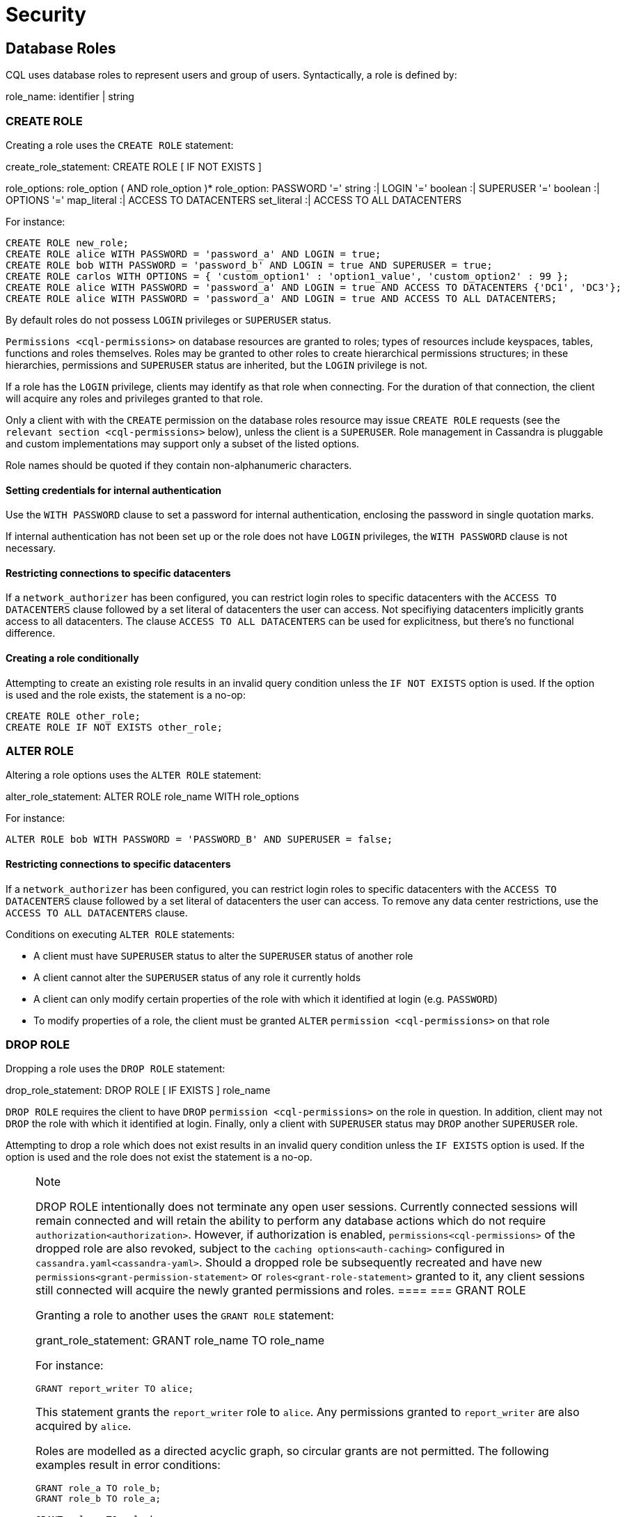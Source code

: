 = Security

[[cql-roles]]
== Database Roles

CQL uses database roles to represent users and group of users.
Syntactically, a role is defined by:

role_name: [.title-ref]#identifier# | [.title-ref]#string#

[[create-role-statement]]
=== CREATE ROLE

Creating a role uses the `CREATE ROLE` statement:

create_role_statement: CREATE ROLE [ IF NOT EXISTS ]
[.title-ref]#role_name# : [ WITH [.title-ref]#role_options# ]
role_options: [.title-ref]#role_option# ( AND [.title-ref]#role_option#
)* role_option: PASSWORD '=' [.title-ref]#string# :| LOGIN '='
[.title-ref]#boolean# :| SUPERUSER '=' [.title-ref]#boolean# :| OPTIONS
'=' [.title-ref]#map_literal# :| ACCESS TO DATACENTERS
[.title-ref]#set_literal# :| ACCESS TO ALL DATACENTERS

For instance:

[source,cql]
----
CREATE ROLE new_role;
CREATE ROLE alice WITH PASSWORD = 'password_a' AND LOGIN = true;
CREATE ROLE bob WITH PASSWORD = 'password_b' AND LOGIN = true AND SUPERUSER = true;
CREATE ROLE carlos WITH OPTIONS = { 'custom_option1' : 'option1_value', 'custom_option2' : 99 };
CREATE ROLE alice WITH PASSWORD = 'password_a' AND LOGIN = true AND ACCESS TO DATACENTERS {'DC1', 'DC3'};
CREATE ROLE alice WITH PASSWORD = 'password_a' AND LOGIN = true AND ACCESS TO ALL DATACENTERS;
----

By default roles do not possess `LOGIN` privileges or `SUPERUSER`
status.

`Permissions <cql-permissions>` on database resources are granted to
roles; types of resources include keyspaces, tables, functions and roles
themselves. Roles may be granted to other roles to create hierarchical
permissions structures; in these hierarchies, permissions and
`SUPERUSER` status are inherited, but the `LOGIN` privilege is not.

If a role has the `LOGIN` privilege, clients may identify as that role
when connecting. For the duration of that connection, the client will
acquire any roles and privileges granted to that role.

Only a client with with the `CREATE` permission on the database roles
resource may issue `CREATE ROLE` requests (see the
`relevant section <cql-permissions>` below), unless the client is a
`SUPERUSER`. Role management in Cassandra is pluggable and custom
implementations may support only a subset of the listed options.

Role names should be quoted if they contain non-alphanumeric characters.

==== Setting credentials for internal authentication

Use the `WITH PASSWORD` clause to set a password for internal
authentication, enclosing the password in single quotation marks.

If internal authentication has not been set up or the role does not have
`LOGIN` privileges, the `WITH PASSWORD` clause is not necessary.

==== Restricting connections to specific datacenters

If a `network_authorizer` has been configured, you can restrict login
roles to specific datacenters with the `ACCESS TO DATACENTERS` clause
followed by a set literal of datacenters the user can access. Not
specifiying datacenters implicitly grants access to all datacenters. The
clause `ACCESS TO ALL DATACENTERS` can be used for explicitness, but
there's no functional difference.

==== Creating a role conditionally

Attempting to create an existing role results in an invalid query
condition unless the `IF NOT EXISTS` option is used. If the option is
used and the role exists, the statement is a no-op:

[source,cql]
----
CREATE ROLE other_role;
CREATE ROLE IF NOT EXISTS other_role;
----

[[alter-role-statement]]
=== ALTER ROLE

Altering a role options uses the `ALTER ROLE` statement:

alter_role_statement: ALTER ROLE [.title-ref]#role_name# WITH
[.title-ref]#role_options#

For instance:

[source,cql]
----
ALTER ROLE bob WITH PASSWORD = 'PASSWORD_B' AND SUPERUSER = false;
----

==== Restricting connections to specific datacenters

If a `network_authorizer` has been configured, you can restrict login
roles to specific datacenters with the `ACCESS TO DATACENTERS` clause
followed by a set literal of datacenters the user can access. To remove
any data center restrictions, use the `ACCESS TO ALL DATACENTERS`
clause.

Conditions on executing `ALTER ROLE` statements:

* A client must have `SUPERUSER` status to alter the `SUPERUSER` status
of another role
* A client cannot alter the `SUPERUSER` status of any role it currently
holds
* A client can only modify certain properties of the role with which it
identified at login (e.g. `PASSWORD`)
* To modify properties of a role, the client must be granted `ALTER`
`permission <cql-permissions>` on that role

[[drop-role-statement]]
=== DROP ROLE

Dropping a role uses the `DROP ROLE` statement:

drop_role_statement: DROP ROLE [ IF EXISTS ] [.title-ref]#role_name#

`DROP ROLE` requires the client to have `DROP`
`permission <cql-permissions>` on the role in question. In addition,
client may not `DROP` the role with which it identified at login.
Finally, only a client with `SUPERUSER` status may `DROP` another
`SUPERUSER` role.

Attempting to drop a role which does not exist results in an invalid
query condition unless the `IF EXISTS` option is used. If the option is
used and the role does not exist the statement is a no-op.

[NOTE]
.Note
====
DROP ROLE intentionally does not terminate any open user sessions.
Currently connected sessions will remain connected and will retain the
ability to perform any database actions which do not require
`authorization<authorization>`. However, if authorization is enabled,
`permissions<cql-permissions>` of the dropped role are also revoked,
subject to the `caching options<auth-caching>` configured in
`cassandra.yaml<cassandra-yaml>`. Should a dropped role be subsequently
recreated and have new `permissions<grant-permission-statement>` or
`roles<grant-role-statement>` granted to it, any client sessions still
connected will acquire the newly granted permissions and roles.
====[[grant-role-statement]]
=== GRANT ROLE

Granting a role to another uses the `GRANT ROLE` statement:

grant_role_statement: GRANT [.title-ref]#role_name# TO
[.title-ref]#role_name#

For instance:

[source,cql]
----
GRANT report_writer TO alice;
----

This statement grants the `report_writer` role to `alice`. Any
permissions granted to `report_writer` are also acquired by `alice`.

Roles are modelled as a directed acyclic graph, so circular grants are
not permitted. The following examples result in error conditions:

[source,cql]
----
GRANT role_a TO role_b;
GRANT role_b TO role_a;

GRANT role_a TO role_b;
GRANT role_b TO role_c;
GRANT role_c TO role_a;
----

[[revoke-role-statement]]
=== REVOKE ROLE

Revoking a role uses the `REVOKE ROLE` statement:

revoke_role_statement: REVOKE [.title-ref]#role_name# FROM
[.title-ref]#role_name#

For instance:

[source,cql]
----
REVOKE report_writer FROM alice;
----

This statement revokes the `report_writer` role from `alice`. Any
permissions that `alice` has acquired via the `report_writer` role are
also revoked.

[[list-roles-statement]]
=== LIST ROLES

All the known roles (in the system or granted to specific role) can be
listed using the `LIST ROLES` statement:

list_roles_statement: LIST ROLES [ OF [.title-ref]#role_name# ] [
NORECURSIVE ]

For instance:

[source,cql]
----
LIST ROLES;
----

returns all known roles in the system, this requires `DESCRIBE`
permission on the database roles resource. And:

[source,cql]
----
LIST ROLES OF alice;
----

enumerates all roles granted to `alice`, including those transitively
acquired. But:

[source,cql]
----
LIST ROLES OF bob NORECURSIVE
----

lists all roles directly granted to `bob` without including any of the
transitively acquired ones.

== Users

Prior to the introduction of roles in Cassandra 2.2, authentication and
authorization were based around the concept of a `USER`. For backward
compatibility, the legacy syntax has been preserved with `USER` centric
statements becoming synonyms for the `ROLE` based equivalents. In other
words, creating/updating a user is just a different syntax for
creating/updating a role.

[[create-user-statement]]
=== CREATE USER

Creating a user uses the `CREATE USER` statement:

create_user_statement: CREATE USER [ IF NOT EXISTS ]
[.title-ref]#role_name# [ WITH PASSWORD [.title-ref]#string# ] [
[.title-ref]#user_option# ] user_option: SUPERUSER | NOSUPERUSER

For instance:

[source,cql]
----
CREATE USER alice WITH PASSWORD 'password_a' SUPERUSER;
CREATE USER bob WITH PASSWORD 'password_b' NOSUPERUSER;
----

`CREATE USER` is equivalent to `CREATE ROLE` where the `LOGIN` option is
`true`. So, the following pairs of statements are equivalent:

[source,cql]
----
CREATE USER alice WITH PASSWORD 'password_a' SUPERUSER;
CREATE ROLE alice WITH PASSWORD = 'password_a' AND LOGIN = true AND SUPERUSER = true;

CREATE USER IF NOT EXISTS alice WITH PASSWORD 'password_a' SUPERUSER;
CREATE ROLE IF NOT EXISTS alice WITH PASSWORD = 'password_a' AND LOGIN = true AND SUPERUSER = true;

CREATE USER alice WITH PASSWORD 'password_a' NOSUPERUSER;
CREATE ROLE alice WITH PASSWORD = 'password_a' AND LOGIN = true AND SUPERUSER = false;

CREATE USER alice WITH PASSWORD 'password_a' NOSUPERUSER;
CREATE ROLE alice WITH PASSWORD = 'password_a' AND LOGIN = true;

CREATE USER alice WITH PASSWORD 'password_a';
CREATE ROLE alice WITH PASSWORD = 'password_a' AND LOGIN = true;
----

[[alter-user-statement]]
=== ALTER USER

Altering the options of a user uses the `ALTER USER` statement:

alter_user_statement: ALTER USER [.title-ref]#role_name# [ WITH PASSWORD
[.title-ref]#string# ] [ [.title-ref]#user_option# ]

For instance:

[source,cql]
----
ALTER USER alice WITH PASSWORD 'PASSWORD_A';
ALTER USER bob SUPERUSER;
----

[[drop-user-statement]]
=== DROP USER

Dropping a user uses the `DROP USER` statement:

drop_user_statement: DROP USER [ IF EXISTS ] [.title-ref]#role_name#

[[list-users-statement]]
=== LIST USERS

Existing users can be listed using the `LIST USERS` statement:

list_users_statement: LIST USERS

Note that this statement is equivalent to:

[source,cql]
----
LIST ROLES;
----

but only roles with the `LOGIN` privilege are included in the output.

== Data Control

[[cql-permissions]]
=== Permissions

Permissions on resources are granted to roles; there are several
different types of resources in Cassandra and each type is modelled
hierarchically:

* The hierarchy of Data resources, Keyspaces and Tables has the
structure `ALL KEYSPACES` -> `KEYSPACE` -> `TABLE`.
* Function resources have the structure `ALL FUNCTIONS` -> `KEYSPACE` ->
`FUNCTION`
* Resources representing roles have the structure `ALL ROLES` -> `ROLE`
* Resources representing JMX ObjectNames, which map to sets of
MBeans/MXBeans, have the structure `ALL MBEANS` -> `MBEAN`

Permissions can be granted at any level of these hierarchies and they
flow downwards. So granting a permission on a resource higher up the
chain automatically grants that same permission on all resources lower
down. For example, granting `SELECT` on a `KEYSPACE` automatically
grants it on all `TABLES` in that `KEYSPACE`. Likewise, granting a
permission on `ALL FUNCTIONS` grants it on every defined function,
regardless of which keyspace it is scoped in. It is also possible to
grant permissions on all functions scoped to a particular keyspace.

Modifications to permissions are visible to existing client sessions;
that is, connections need not be re-established following permissions
changes.

The full set of available permissions is:

* `CREATE`
* `ALTER`
* `DROP`
* `SELECT`
* `MODIFY`
* `AUTHORIZE`
* `DESCRIBE`
* `EXECUTE`

Not all permissions are applicable to every type of resource. For
instance, `EXECUTE` is only relevant in the context of functions or
mbeans; granting `EXECUTE` on a resource representing a table is
nonsensical. Attempting to `GRANT` a permission on resource to which it
cannot be applied results in an error response. The following
illustrates which permissions can be granted on which types of resource,
and which statements are enabled by that permission.

[cols=",,",options="header",]
|===
|Permission |Resource |Operations
a|
____
`CREATE`
____

a|
____
`ALL KEYSPACES`
____

a|
____
`CREATE KEYSPACE` and `CREATE TABLE` in any keyspace
____

a|
____
`CREATE`
____

a|
____
`KEYSPACE`
____

a|
____
`CREATE TABLE` in specified keyspace
____

a|
____
`CREATE`
____

a|
____
`ALL FUNCTIONS`
____

a|
____
`CREATE FUNCTION` in any keyspace and `CREATE AGGREGATE` in any keyspace
____

a|
____
`CREATE`
____

a|
____
`ALL FUNCTIONS IN KEYSPACE`
____

a|
____
`CREATE FUNCTION` and `CREATE AGGREGATE` in specified keyspace
____

a|
____
`CREATE`
____

a|
____
`ALL ROLES`
____

a|
____
`CREATE ROLE`
____

a|
____
`ALTER`
____

a|
____
`ALL KEYSPACES`
____

a|
____
`ALTER KEYSPACE` and `ALTER TABLE` in any keyspace
____

a|
____
`ALTER`
____

a|
____
`KEYSPACE`
____

a|
____
`ALTER KEYSPACE` and `ALTER TABLE` in specified keyspace
____

a|
____
`ALTER`
____

a|
____
`TABLE`
____

a|
____
`ALTER TABLE`
____

a|
____
`ALTER`
____

a|
____
`ALL FUNCTIONS`
____

a|
____
`CREATE FUNCTION` and `CREATE AGGREGATE`: replacing any existing
____

a|
____
`ALTER`
____

a|
____
`ALL FUNCTIONS IN KEYSPACE`
____

a|
____
`CREATE FUNCTION` and `CREATE AGGREGATE`: replacing existing in
specified keyspace
____

a|
____
`ALTER`
____

a|
____
`FUNCTION`
____

a|
____
`CREATE FUNCTION` and `CREATE AGGREGATE`: replacing existing
____

a|
____
`ALTER`
____

a|
____
`ALL ROLES`
____

a|
____
`ALTER ROLE` on any role
____

a|
____
`ALTER`
____

a|
____
`ROLE`
____

a|
____
`ALTER ROLE`
____

a|
____
`DROP`
____

a|
____
`ALL KEYSPACES`
____

a|
____
`DROP KEYSPACE` and `DROP TABLE` in any keyspace
____

a|
____
`DROP`
____

a|
____
`KEYSPACE`
____

a|
____
`DROP TABLE` in specified keyspace
____

a|
____
`DROP`
____

a|
____
`TABLE`
____

a|
____
`DROP TABLE`
____

a|
____
`DROP`
____

a|
____
`ALL FUNCTIONS`
____

a|
____
`DROP FUNCTION` and `DROP AGGREGATE` in any keyspace
____

a|
____
`DROP`
____

a|
____
`ALL FUNCTIONS IN KEYSPACE`
____

a|
____
`DROP FUNCTION` and `DROP AGGREGATE` in specified keyspace
____

a|
____
`DROP`
____

a|
____
`FUNCTION`
____

a|
____
`DROP FUNCTION`
____

a|
____
`DROP`
____

a|
____
`ALL ROLES`
____

a|
____
`DROP ROLE` on any role
____

a|
____
`DROP`
____

a|
____
`ROLE`
____

a|
____
`DROP ROLE`
____

a|
____
`SELECT`
____

a|
____
`ALL KEYSPACES`
____

a|
____
`SELECT` on any table
____

a|
____
`SELECT`
____

a|
____
`KEYSPACE`
____

a|
____
`SELECT` on any table in specified keyspace
____

a|
____
`SELECT`
____

a|
____
`TABLE`
____

a|
____
`SELECT` on specified table
____

a|
____
`SELECT`
____

a|
____
`ALL MBEANS`
____

a|
____
Call getter methods on any mbean
____

a|
____
`SELECT`
____

a|
____
`MBEANS`
____

a|
____
Call getter methods on any mbean matching a wildcard pattern
____

a|
____
`SELECT`
____

a|
____
`MBEAN`
____

a|
____
Call getter methods on named mbean
____

a|
____
`MODIFY`
____

a|
____
`ALL KEYSPACES`
____

a|
____
`INSERT`, `UPDATE`, `DELETE` and `TRUNCATE` on any table
____

a|
____
`MODIFY`
____

a|
____
`KEYSPACE`
____

a|
____
`INSERT`, `UPDATE`, `DELETE` and `TRUNCATE` on any table in specified
keyspace
____

a|
____
`MODIFY`
____

a|
____
`TABLE`
____

a|
____
`INSERT`, `UPDATE`, `DELETE` and `TRUNCATE` on specified table
____

a|
____
`MODIFY`
____

a|
____
`ALL MBEANS`
____

a|
____
Call setter methods on any mbean
____

a|
____
`MODIFY`
____

a|
____
`MBEANS`
____

a|
____
Call setter methods on any mbean matching a wildcard pattern
____

a|
____
`MODIFY`
____

a|
____
`MBEAN`
____

a|
____
Call setter methods on named mbean
____

a|
____
`AUTHORIZE`
____

a|
____
`ALL KEYSPACES`
____

a|
____
`GRANT PERMISSION` and `REVOKE PERMISSION` on any table
____

a|
____
`AUTHORIZE`
____

a|
____
`KEYSPACE`
____

a|
____
`GRANT PERMISSION` and `REVOKE PERMISSION` on any table in specified
keyspace
____

a|
____
`AUTHORIZE`
____

a|
____
`TABLE`
____

a|
____
`GRANT PERMISSION` and `REVOKE PERMISSION` on specified table
____

a|
____
`AUTHORIZE`
____

a|
____
`ALL FUNCTIONS`
____

a|
____
`GRANT PERMISSION` and `REVOKE PERMISSION` on any function
____

a|
____
`AUTHORIZE`
____

a|
____
`ALL FUNCTIONS IN KEYSPACE`
____

a|
____
`GRANT PERMISSION` and `REVOKE PERMISSION` in specified keyspace
____

a|
____
`AUTHORIZE`
____

a|
____
`FUNCTION`
____

a|
____
`GRANT PERMISSION` and `REVOKE PERMISSION` on specified function
____

a|
____
`AUTHORIZE`
____

a|
____
`ALL MBEANS`
____

a|
____
`GRANT PERMISSION` and `REVOKE PERMISSION` on any mbean
____

a|
____
`AUTHORIZE`
____

a|
____
`MBEANS`
____

a|
____
`GRANT PERMISSION` and `REVOKE PERMISSION` on any mbean matching a
wildcard pattern
____

a|
____
`AUTHORIZE`
____

a|
____
`MBEAN`
____

a|
____
`GRANT PERMISSION` and `REVOKE PERMISSION` on named mbean
____

a|
____
`AUTHORIZE`
____

a|
____
`ALL ROLES`
____

a|
____
`GRANT ROLE` and `REVOKE ROLE` on any role
____

a|
____
`AUTHORIZE`
____

a|
____
`ROLES`
____

a|
____
`GRANT ROLE` and `REVOKE ROLE` on specified roles
____

a|
____
`DESCRIBE`
____

a|
____
`ALL ROLES`
____

a|
____
`LIST ROLES` on all roles or only roles granted to another, specified
role
____

a|
____
`DESCRIBE`
____

a|
____
`ALL MBEANS`
____

a|
____
Retrieve metadata about any mbean from the platform's MBeanServer
____

a|
____
`DESCRIBE`
____

a|
____
`MBEANS`
____

a|
____
Retrieve metadata about any mbean matching a wildcard patter from the
platform's MBeanServer
____

a|
____
`DESCRIBE`
____

a|
____
`MBEAN`
____

a|
____
Retrieve metadata about a named mbean from the platform's MBeanServer
____

a|
____
`EXECUTE`
____

a|
____
`ALL FUNCTIONS`
____

a|
____
`SELECT`, `INSERT` and `UPDATE` using any function, and use of any
function in `CREATE AGGREGATE`
____

a|
____
`EXECUTE`
____

a|
____
`ALL FUNCTIONS IN KEYSPACE`
____

a|
____
`SELECT`, `INSERT` and `UPDATE` using any function in specified keyspace
and use of any function in keyspace in `CREATE AGGREGATE`
____

a|
____
`EXECUTE`
____

a|
____
`FUNCTION`
____

a|
____
`SELECT`, `INSERT` and `UPDATE` using specified function and use of the
function in `CREATE AGGREGATE`
____

a|
____
`EXECUTE`
____

a|
____
`ALL MBEANS`
____

a|
____
Execute operations on any mbean
____

a|
____
`EXECUTE`
____

a|
____
`MBEANS`
____

a|
____
Execute operations on any mbean matching a wildcard pattern
____

a|
____
`EXECUTE`
____

a|
____
`MBEAN`
____

a|
____
Execute operations on named mbean
____

|===

[[grant-permission-statement]]
=== GRANT PERMISSION

Granting a permission uses the `GRANT PERMISSION` statement:

grant_permission_statement: GRANT [.title-ref]#permissions# ON
[.title-ref]#resource# TO [.title-ref]#role_name# permissions: ALL [
PERMISSIONS ] | [.title-ref]#permission# [ PERMISSION ] permission:
CREATE | ALTER | DROP | SELECT | MODIFY | AUTHORIZE | DESCRIBE | EXECUTE
resource: ALL KEYSPACES :| KEYSPACE [.title-ref]#keyspace_name# :| [
TABLE ] [.title-ref]#table_name# :| ALL ROLES :| ROLE
[.title-ref]#role_name# :| ALL FUNCTIONS [ IN KEYSPACE
[.title-ref]#keyspace_name# ] :| FUNCTION [.title-ref]#function_name#
'(' [ [.title-ref]#cql_type# ( ',' [.title-ref]#cql_type# )* ] ')' :|
ALL MBEANS :| ( MBEAN | MBEANS ) [.title-ref]#string#

For instance:

[source,cql]
----
GRANT SELECT ON ALL KEYSPACES TO data_reader;
----

This gives any user with the role `data_reader` permission to execute
`SELECT` statements on any table across all keyspaces:

[source,cql]
----
GRANT MODIFY ON KEYSPACE keyspace1 TO data_writer;
----

This give any user with the role `data_writer` permission to perform
`UPDATE`, `INSERT`, `UPDATE`, `DELETE` and `TRUNCATE` queries on all
tables in the `keyspace1` keyspace:

[source,cql]
----
GRANT DROP ON keyspace1.table1 TO schema_owner;
----

This gives any user with the `schema_owner` role permissions to `DROP`
`keyspace1.table1`:

[source,cql]
----
GRANT EXECUTE ON FUNCTION keyspace1.user_function( int ) TO report_writer;
----

This grants any user with the `report_writer` role permission to execute
`SELECT`, `INSERT` and `UPDATE` queries which use the function
`keyspace1.user_function( int )`:

[source,cql]
----
GRANT DESCRIBE ON ALL ROLES TO role_admin;
----

This grants any user with the `role_admin` role permission to view any
and all roles in the system with a `LIST ROLES` statement

==== GRANT ALL

When the `GRANT ALL` form is used, the appropriate set of permissions is
determined automatically based on the target resource.

==== Automatic Granting

When a resource is created, via a `CREATE KEYSPACE`, `CREATE TABLE`,
`CREATE FUNCTION`, `CREATE AGGREGATE` or `CREATE ROLE` statement, the
creator (the role the database user who issues the statement is
identified as), is automatically granted all applicable permissions on
the new resource.

[[revoke-permission-statement]]
=== REVOKE PERMISSION

Revoking a permission from a role uses the `REVOKE PERMISSION`
statement:

revoke_permission_statement: REVOKE [.title-ref]#permissions# ON
[.title-ref]#resource# FROM [.title-ref]#role_name#

For instance:

[source,cql]
----
REVOKE SELECT ON ALL KEYSPACES FROM data_reader;
REVOKE MODIFY ON KEYSPACE keyspace1 FROM data_writer;
REVOKE DROP ON keyspace1.table1 FROM schema_owner;
REVOKE EXECUTE ON FUNCTION keyspace1.user_function( int ) FROM report_writer;
REVOKE DESCRIBE ON ALL ROLES FROM role_admin;
----

Because of their function in normal driver operations, certain tables
cannot have their [.title-ref]#SELECT# permissions revoked. The
following tables will be available to all authorized users regardless of
their assigned role:

[source,cql]
----
* `system_schema.keyspaces`
* `system_schema.columns`
* `system_schema.tables`
* `system.local`
* `system.peers`
----

[[list-permissions-statement]]
=== LIST PERMISSIONS

Listing granted permissions uses the `LIST PERMISSIONS` statement:

list_permissions_statement: LIST [.title-ref]#permissions# [ ON
[.title-ref]#resource# ] [ OF [.title-ref]#role_name# [ NORECURSIVE ] ]

For instance:

[source,cql]
----
LIST ALL PERMISSIONS OF alice;
----

Show all permissions granted to `alice`, including those acquired
transitively from any other roles:

[source,cql]
----
LIST ALL PERMISSIONS ON keyspace1.table1 OF bob;
----

Show all permissions on `keyspace1.table1` granted to `bob`, including
those acquired transitively from any other roles. This also includes any
permissions higher up the resource hierarchy which can be applied to
`keyspace1.table1`. For example, should `bob` have `ALTER` permission on
`keyspace1`, that would be included in the results of this query. Adding
the `NORECURSIVE` switch restricts the results to only those permissions
which were directly granted to `bob` or one of `bob`'s roles:

[source,cql]
----
LIST SELECT PERMISSIONS OF carlos;
----

Show any permissions granted to `carlos` or any of `carlos`'s roles,
limited to `SELECT` permissions on any resource.
